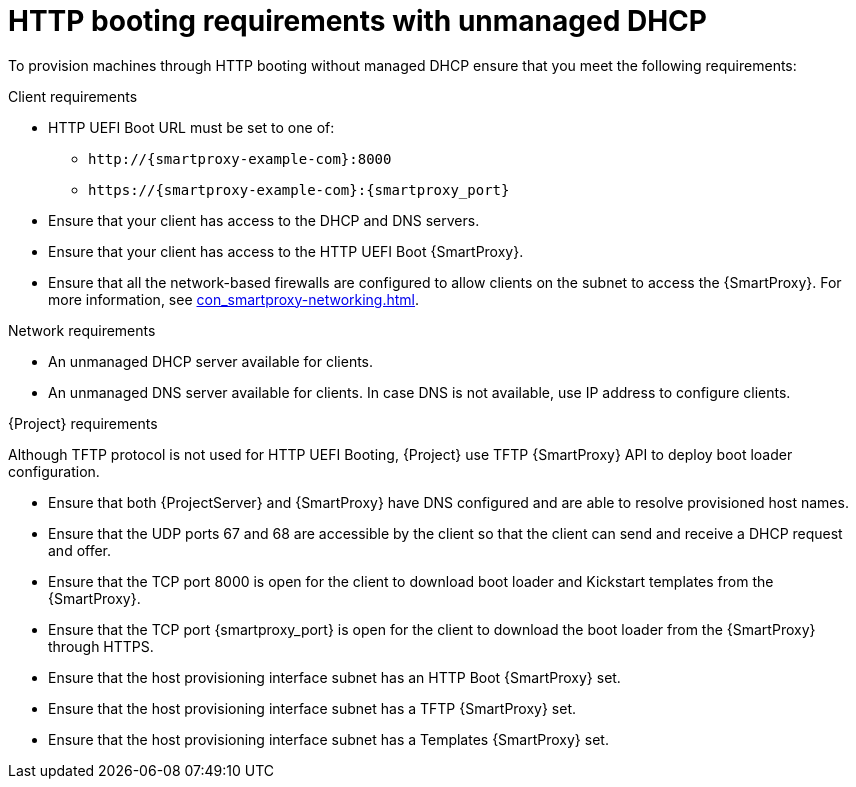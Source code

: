 :_mod-docs-content-type: CONCEPT

[id="http-booting-requirements-with-unmanaged-dhcp"]
= HTTP booting requirements with unmanaged DHCP

To provision machines through HTTP booting without managed DHCP ensure that you meet the following requirements:

.Client requirements
* HTTP UEFI Boot URL must be set to one of:
** `\http://{smartproxy-example-com}:8000`
** `\https://{smartproxy-example-com}:{smartproxy_port}`
* Ensure that your client has access to the DHCP and DNS servers.
* Ensure that your client has access to the HTTP UEFI Boot {SmartProxy}.
* Ensure that all the network-based firewalls are configured to allow clients on the subnet to access the {SmartProxy}.
For more information, see xref:con_smartproxy-networking.adoc#{smart-proxy-context}-networking_{context}[].

.Network requirements
* An unmanaged DHCP server available for clients.
* An unmanaged DNS server available for clients.
In case DNS is not available, use IP address to configure clients.

.{Project} requirements
Although TFTP protocol is not used for HTTP UEFI Booting, {Project} use TFTP {SmartProxy} API to deploy boot loader configuration.

* Ensure that both {ProjectServer} and {SmartProxy} have DNS configured and are able to resolve provisioned host names.
* Ensure that the UDP ports 67 and 68 are accessible by the client so that the client can send and receive a DHCP request and offer.
* Ensure that the TCP port 8000 is open for the client to download boot loader and Kickstart templates from the {SmartProxy}.
* Ensure that the TCP port {smartproxy_port} is open for the client to download the boot loader from the {SmartProxy} through HTTPS.
* Ensure that the host provisioning interface subnet has an HTTP Boot {SmartProxy} set.
* Ensure that the host provisioning interface subnet has a TFTP {SmartProxy} set.
* Ensure that the host provisioning interface subnet has a Templates {SmartProxy} set.
